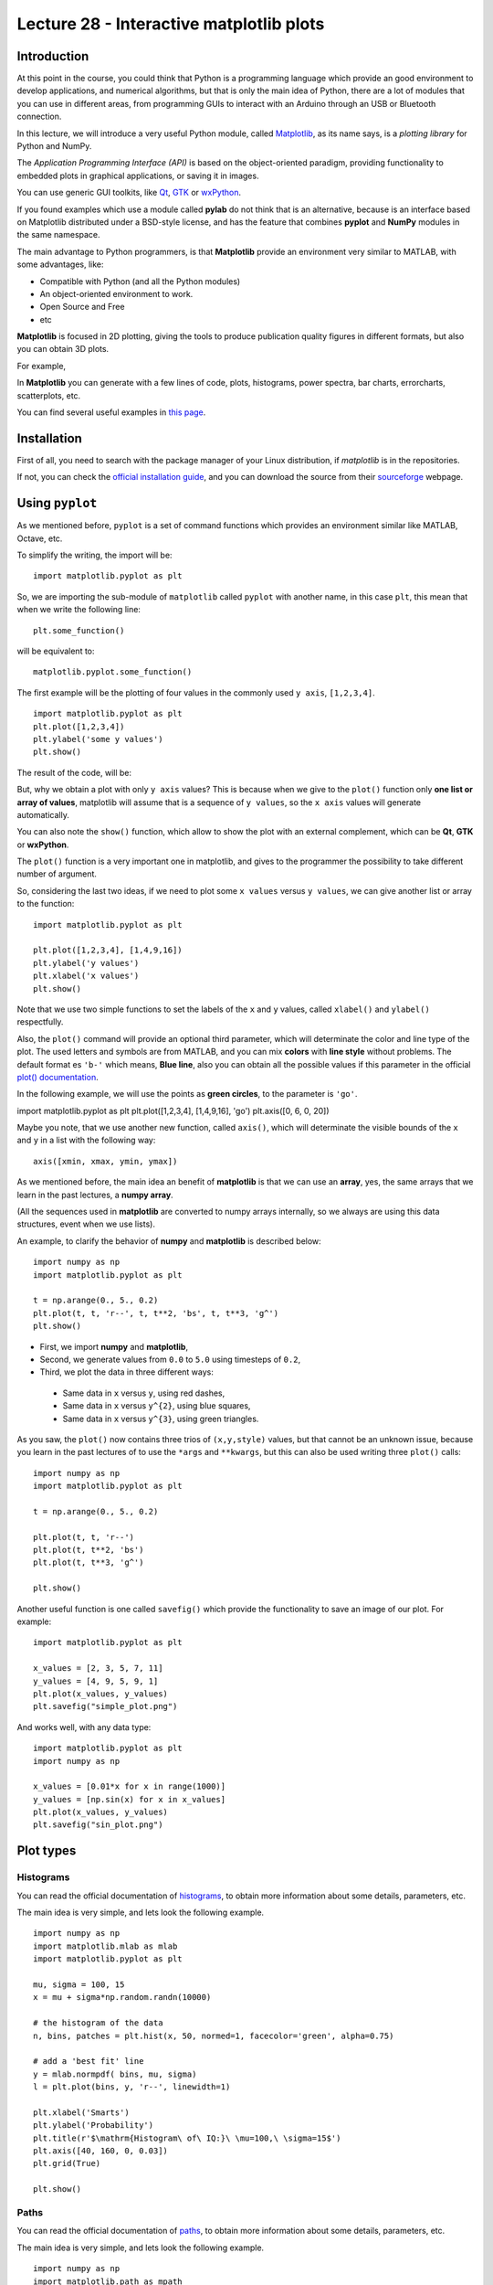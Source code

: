 Lecture 28 - Interactive matplotlib plots 
------------------------------------------

Introduction
~~~~~~~~~~~~

At this point in the course,
you could think that Python is a programming language
which provide an good environment to develop
applications, and numerical algorithms,
but that is only the main idea of Python,
there are a lot of modules that you can use
in different areas, from programming GUIs to
interact with an Arduino through an USB or Bluetooth connection.

In this lecture, we will introduce a very useful
Python module, called `Matplotlib`_, as its name says,
is a *plotting library* for Python and NumPy.

.. image: http://matplotlib.sourceforge.net/_static/logo2.png

The *Application Programming Interface (API)* is based
on the object-oriented paradigm, providing functionality
to embedded plots in graphical applications,
or saving it in images.

You can use generic GUI toolkits,
like `Qt`_, `GTK`_ or `wxPython`_.

.. _`Qt`: http://qt.nokia.com/ 
.. _`GTK`: http://www.gtk.org/
.. _`wxPython`: http://www.wxpython.org/
.. _`Matplotlib`: http://matplotlib.sourceforge.net/

If you found examples which use a module called **pylab**
do not think that is an alternative, because is an interface
based on Matplotlib distributed under a BSD-style license,
and has the feature that combines **pyplot** and **NumPy**
modules in the same namespace.

The main advantage to Python programmers,
is that **Matplotlib** provide an environment very
similar to MATLAB, with some advantages,
like:

* Compatible with Python (and all the Python modules)
* An object-oriented environment to work.
* Open Source and Free
* etc

**Matplotlib** is focused in 2D plotting,
giving the tools to produce publication quality figures
in different formats, but also you can obtain 3D plots.

For example,

.. image:: http://matplotlib.sourceforge.net/_images/date_demo.png

.. image:: http://matplotlib.sourceforge.net/_images/subplot3d_demo.png

In **Matplotlib** you can generate with a few lines of code, plots,
histograms, power spectra, bar charts, errorcharts, scatterplots, etc.

You can find several useful examples in `this page`_.

.. _`this page`: http://matplotlib.sourceforge.net/gallery.html

Installation
~~~~~~~~~~~~

First of all, you need to search
with the package manager of your Linux distribution,
if *matplotlib* is in the repositories.

If not, you can check the `official installation guide`_,
and you can download the source from their `sourceforge`_
webpage.

.. _`official installation guide`: http://matplotlib.sourceforge.net/users/installing.html 
.. _`sourceforge`: http://sourceforge.net/projects/matplotlib/files/matplotlib/matplotlib-1.0.1/

Using ``pyplot``
~~~~~~~~~~~~~~~~

As we mentioned before, ``pyplot`` is a set of command functions which provides
an environment similar like MATLAB, Octave, etc.

To simplify the writing, the import will be:

::

    import matplotlib.pyplot as plt

So, we are importing the sub-module of ``matplotlib`` called ``pyplot``
with another name, in this case ``plt``, this mean that when we write
the following line:

::

    plt.some_function()

will be equivalent to:

::

    matplotlib.pyplot.some_function()

The first example will be the plotting of four values
in the commonly used ``y axis``, ``[1,2,3,4]``.

::

    import matplotlib.pyplot as plt
    plt.plot([1,2,3,4])
    plt.ylabel('some y values')
    plt.show()


The result of the code, will be:

.. image:: ../../_static/images/pyplot-1.png

But, why we obtain a plot with only ``y axis`` values?
This is because when we give to the ``plot()`` function only **one list or array of values**,
matplotlib will assume that is a sequence of ``y values``, so the ``x axis`` values will generate
automatically.

You can also note the ``show()`` function, which allow to show the plot
with an external complement, which can be **Qt**, **GTK** or **wxPython**.

The ``plot()`` function is a very important one in matplotlib, and gives to the programmer
the possibility to take different number of argument.

So, considering the last two ideas, if we need to plot some ``x values`` versus ``y values``,
we can give another list or array to the function:

::
 
    import matplotlib.pyplot as plt

    plt.plot([1,2,3,4], [1,4,9,16])
    plt.ylabel('y values')
    plt.xlabel('x values')
    plt.show()

.. image:: ../../_static/images/pyplot-2.png

Note that we use two simple functions to set the labels of the ``x`` and ``y`` values,
called ``xlabel()`` and ``ylabel()`` respectfully.

Also, the ``plot()`` command will provide an optional third parameter,
which will determinate the color and line type of the plot.
The used letters and symbols are from MATLAB, and you can mix **colors**
with **line style** without problems.
The default format es ``'b-'`` which means, **Blue line**,
also you can obtain all the possible values if this parameter in the official
`plot() documentation`_.

.. _plot() documentation: http://matplotlib.sourceforge.net/api/axes_api.html#matplotlib.axes.Axes.plot

In the following example, we will use the points as **green circles**,
to the parameter is ``'go'``.

import matplotlib.pyplot as plt
plt.plot([1,2,3,4], [1,4,9,16], 'go')
plt.axis([0, 6, 0, 20])

Maybe you note, that we use another new function, called ``axis()``,
which will determinate the visible bounds of the ``x`` and ``y`` in a list
with the following way:

::

    axis([xmin, xmax, ymin, ymax])


As we mentioned before, the main idea an benefit of **matplotlib** is that we can use
an **array**, yes, the same arrays that we learn in the past lectures, a **numpy array**.

(All the sequences used in **matplotlib** are converted to numpy arrays internally, so we
always are using this data structures, event when we use lists).

An example, to clarify the behavior of **numpy** and **matplotlib** is described below:

::

    import numpy as np
    import matplotlib.pyplot as plt
    
    t = np.arange(0., 5., 0.2)
    plt.plot(t, t, 'r--', t, t**2, 'bs', t, t**3, 'g^')    
    plt.show()

* First, we import **numpy** and **matplotlib**,
* Second, we generate values from ``0.0`` to ``5.0`` using timesteps of ``0.2``,
* Third, we plot the data in three different ways:

 * Same data in ``x`` versus ``y``, using red dashes,
 * Same data in ``x`` versus ``y^{2}``, using blue squares,
 * Same data in ``x`` versus ``y^{3}``, using green triangles.


.. image:: ../../_static/images/pyplot-3.png

As you saw, the ``plot()`` now contains three trios of ``(x,y,style)`` values,
but that cannot be an unknown issue, because you learn in the past lectures
of to use the ``*args`` and ``**kwargs``, but this can also be used
writing three ``plot()`` calls:

::

    import numpy as np
    import matplotlib.pyplot as plt
    
    t = np.arange(0., 5., 0.2)
    
    plt.plot(t, t, 'r--')
    plt.plot(t, t**2, 'bs')
    plt.plot(t, t**3, 'g^')

    plt.show()


Another useful function is one called ``savefig()``
which provide the functionality to save an image
of our plot.
For example:

::

    import matplotlib.pyplot as plt

    x_values = [2, 3, 5, 7, 11]
    y_values = [4, 9, 5, 9, 1]
    plt.plot(x_values, y_values)
    plt.savefig("simple_plot.png")

.. image:: ../../_static/images/simple_plot.png

And works well, with any data type:

::

    import matplotlib.pyplot as plt
    import numpy as np

    x_values = [0.01*x for x in range(1000)]
    y_values = [np.sin(x) for x in x_values]
    plt.plot(x_values, y_values)
    plt.savefig("sin_plot.png")


.. image:: ../../_static/images/sin_plot.png

Plot types
~~~~~~~~~~

Histograms
===========

You can read the official documentation of `histograms`_,
to obtain more information about some details, parameters, etc.

The main idea is very simple,
and lets look the following example.

.. _histograms: http://matplotlib.sourceforge.net/api/axes_api.html?highlight=hist#matplotlib.axes.Axes.hist


::

    import numpy as np
    import matplotlib.mlab as mlab
    import matplotlib.pyplot as plt
    
    mu, sigma = 100, 15
    x = mu + sigma*np.random.randn(10000)
    
    # the histogram of the data
    n, bins, patches = plt.hist(x, 50, normed=1, facecolor='green', alpha=0.75)
    
    # add a 'best fit' line
    y = mlab.normpdf( bins, mu, sigma)
    l = plt.plot(bins, y, 'r--', linewidth=1)
    
    plt.xlabel('Smarts')
    plt.ylabel('Probability')
    plt.title(r'$\mathrm{Histogram\ of\ IQ:}\ \mu=100,\ \sigma=15$')
    plt.axis([40, 160, 0, 0.03])
    plt.grid(True)
    
    plt.show()

.. image:: ../../_static/images/hist.png

Paths
======

You can read the official documentation of `paths`_,
to obtain more information about some details, parameters, etc.

The main idea is very simple,
and lets look the following example.

.. _paths: http://matplotlib.sourceforge.net/api/path_api.html#matplotlib.path.Path

::

    import numpy as np
    import matplotlib.path as mpath
    import matplotlib.pyplot as plt
    
    Path = mpath.Path
    
    fig = plt.figure()
    
    pathdata = [
        (Path.MOVETO, (1.58, -2.57)),
        (Path.CURVE4, (0.35, -1.1)),
        (Path.CURVE4, (-1.75, 2.0)),
        (Path.CURVE4, (0.375, 2.0)),
        (Path.LINETO, (0.85, 1.15)),
        (Path.CURVE4, (2.2, 3.2)),
        (Path.CURVE4, (3, 0.05)),
        (Path.CURVE4, (2.0, -0.5)),
        (Path.CLOSEPOLY, (1.58, -2.57)),
        ]
    
    codes, verts = zip(*pathdata)
    path = mpath.Path(verts, codes)
    
    x, y = zip(*path.vertices)
    line, = plt.plot(x, y, 'go-')
    plt.grid()
    plt.title('spline paths')
    plt.show()

.. image:: ../../_static/images/path.png

Pie charts
==========

You can read the official documentation of `pie charts`_,
to obtain more information about some details, parameters, etc.

The main idea is very simple,
and lets look the following example.

.. _pie charts: http://matplotlib.sourceforge.net/api/axes_api.html#matplotlib.axes.Axes.pie

::

    import matplotlib.pyplot as plt
    
    labels = 'Frogs', 'Hogs', 'Dogs', 'Logs'
    fracs = [15,30,45, 10]
    
    explode=(0, 0.05, 0, 0)
    plt.pie(fracs, explode=explode, labels=labels, autopct='%1.1f%%', shadow=True)
    plt.title('Raining Hogs and Dogs', bbox={'facecolor':'0.8', 'pad':5})
    
    plt.show()

.. image:: ../../_static/images/pie.png


Bar charts
==========


You can read the official documentation of `bar charts`_,
to obtain more information about some details, parameters, etc.

The main idea is very simple,
and lets look the following example.

.. _bar charts: http://matplotlib.sourceforge.net/api/axes_api.html#matplotlib.axes.Axes.barh

::

    import matplotlib.pyplot as plt
    import numpy as np
    
    val = 3+10*np.random.rand(5)    # the bar lengths
    pos = np.arange(5)+.5    # the bar centers on the y axis
    
    plt.barh(pos,val, align='center')
    plt.yticks(pos, ('Tom', 'Dick', 'Harry', 'Slim', 'Jim'))
    plt.xlabel('Performance')
    plt.title('How fast do you want to go today?')
    plt.grid(True)
    
    plt.show()

.. image:: ../../_static/images/barh.png

Etc
====

And so on!, you can review the `examples gallery`_ to see
more charts.

.. _examples gallery: http://matplotlib.sourceforge.net/gallery.html

Working with text
~~~~~~~~~~~~~~~~~~

There are two main functions, to add text to our plots,







which are the ``title()`` and the ``text()`` functions,

proving to set a  **plot title** and **write text** in any plot location,
respectevely.

You can read a more detail introduction to the **text in matplotlib**
in `this link`.

.. _this link: http://matplotlib.sourceforge.net/users/text_intro.html#text-intro

Lets consider the next example:

::
    
    import numpy as np
    import matplotlib.pyplot as plt
    
    mu, sigma = 100, 15
    x = mu + sigma * np.random.randn(10000)
    
    # the histogram of the data
    n, bins, patches = plt.hist(x, 50, normed=1, facecolor='g', alpha=0.75)
    
    plt.xlabel('Smarts')
    plt.ylabel('Probability')
    plt.title('Histogram of IQ')
    plt.text(60, .025, r'$\mu=100,\ \sigma=15$')
    plt.axis([40, 160, 0, 0.03])
    plt.grid(True)
    plt.show()

.. image:: ../../_static/images/working-with-text.png
   
You can also modify any ``text()`` function,
because is an matplotlib.textText instance.
For example, customizing an **xlabel**, will be:

::

    t = plt.xlabel('my data', fontsize=14, color='red')

If you want to read a more deeply list of properties,
you can check the `Text properties and layout`_ page.

.. _Text properties and layout: http://matplotlib.sourceforge.net/users/text_props.html#text-properties

Using mathematical expressions in text
~~~~~~~~~~~~~~~~~~~~~~~~~~~~~~~~~~~~~~

If you are familiar with `TeX`,
you will be very happy to know, that
it is possible to write TeX code inside the plots,
like equations and special characters.

For example, you are able to write
a title using only TeX code:

::

    plt.title(r'$\sigma_i=15$')

The ``r`` preceeding the TeX code is a Python characteristic,
which means that the string inside the quotes
is a raw string, so when we use the backslash does not produce
an interpretation, for example:

::

    >>> print 'Hello\nBye'
    Hello
    Bye
    >>> print r'Hello\nBye'
    Hello\nBye
    >>>  

If you are interested in learn more about TeX code inside plots,
you can read the `Writing mathematical expressions`_ page.

.. _Writing mathematical expressions: http://matplotlib.sourceforge.net/users/mathtext.html#mathtext-tutorial


Annotating text
~~~~~~~~~~~~~~~


As we mentioned before, we can use the ``text()`` function to place
text in a any plot position, so in cases that we need to annotate some
idea in a plot section, we can use the ``annotate()`` function, which
provides an easiest way to make annotations.

In the ``annotate()`` function, there are two points to consider,
the location of the annotation (``xy``) and the text location (``xytext``).

For example:

::

    import numpy as np
    import matplotlib.pyplot as plt
    
    t = np.arange(0.0, 5.0, 0.01)
    s = np.cos(2*np.pi*t)
    line, = plt.plot(t, s, lw=2)
    
    plt.annotate('local max', xy=(2, 1), xytext=(3, 1.5),
                arrowprops=dict(facecolor='black', shrink=0.05),
                )
    
    plt.ylim(-2,2)
    plt.show()

.. image:: ../../_static/images/annotating-text.png

Exercises
~~~~~~~~~

* PENDING
